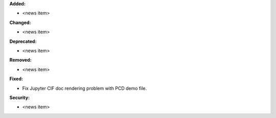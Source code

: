 **Added:**

* <news item>

**Changed:**

* <news item>

**Deprecated:**

* <news item>

**Removed:**

* <news item>

**Fixed:**

* Fix Jupyter CIF doc rendering problem with PCD demo file.

**Security:**

* <news item>
